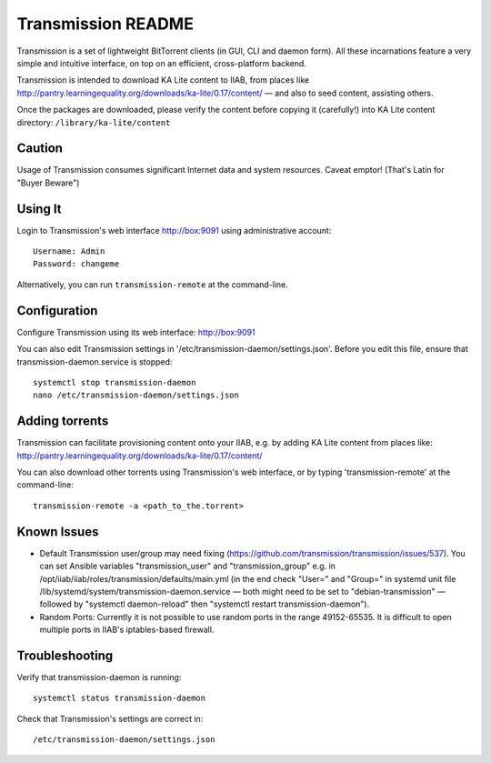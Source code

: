 ===================
Transmission README
===================

Transmission is a set of lightweight BitTorrent clients (in GUI, CLI and daemon form).  All these incarnations feature a very simple and intuitive interface, on top on an efficient, cross-platform backend.

Transmission is intended to download KA Lite content to IIAB, from places like http://pantry.learningequality.org/downloads/ka-lite/0.17/content/ — and also to seed content, assisting others.

Once the packages are downloaded, please verify the content before copying it (carefully!) into KA Lite content directory: ``/library/ka-lite/content``

Caution
-------

Usage of Transmission consumes significant Internet data and system resources.
Caveat emptor!  (That's Latin for "Buyer Beware")

Using It
--------

Login to Transmission's web interface http://box:9091 using administrative account::

  Username: Admin
  Password: changeme

Alternatively, you can run ``transmission-remote`` at the command-line.

Configuration
-------------

Configure Transmission using its web interface: http://box:9091

You can also edit Transmission settings in '/etc/transmission-daemon/settings.json'.  Before you edit this file, ensure that transmission-daemon.service is stopped::

  systemctl stop transmission-daemon
  nano /etc/transmission-daemon/settings.json

Adding torrents
---------------

Transmission can facilitate provisioning content onto your IIAB, e.g. by adding KA Lite content from places like: http://pantry.learningequality.org/downloads/ka-lite/0.17/content/

You can also download other torrents using Transmission's web interface, or by typing 'transmission-remote' at the command-line::

  transmission-remote -a <path_to_the.torrent>

Known Issues
------------

* Default Transmission user/group may need fixing (https://github.com/transmission/transmission/issues/537).  You can set Ansible variables "transmission_user" and "transmission_group" e.g. in /opt/iiab/iiab/roles/transmission/defaults/main.yml (in the end check "User=" and "Group=" in systemd unit file /lib/systemd/system/transmission-daemon.service — both might need to be set to "debian-transmission" — followed by "systemctl daemon-reload" then "systemctl restart transmission-daemon").

* Random Ports: Currently it is not possible to use random ports in the range 49152-65535.  It is difficult to open multiple ports in IIAB's iptables-based firewall.

Troubleshooting
---------------

Verify that transmission-daemon is running::

  systemctl status transmission-daemon

Check that Transmission's settings are correct in::

  /etc/transmission-daemon/settings.json
